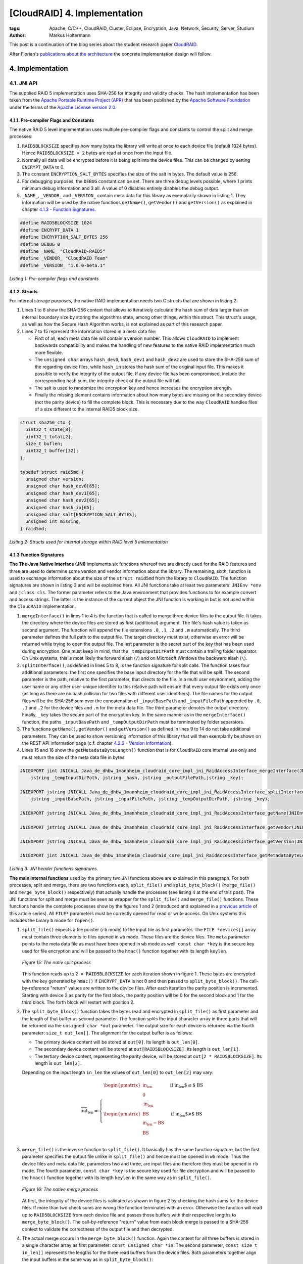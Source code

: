 =============================
[CloudRAID] 4. Implementation
=============================

:tags: Apache, C/C++, CloudRAID, Cluster, Eclipse, Encryption, Java, Network,
   Security, Server, Studium
:author: Markus Holtermann


This post is a continuation of the blog series about the student research paper
`CloudRAID`_.

After Florian's `publications about the architecture`_ the concrete
implementation design will follow.


4. Implementation
=================

4.1. JNI API
------------

The supplied RAID 5 implementation uses SHA-256 for integrity and validity
checks. The hash implementation has been taken from the `Apache Portable
Runtime Project (APR)`_ that has been published by the `Apache Software
Foundation`_ under the terms of the `Apache License version 2.0`_.


4.1.1. Pre-compiler Flags and Constants
~~~~~~~~~~~~~~~~~~~~~~~~~~~~~~~~~~~~~~~

The native RAID 5 level implementation uses multiple pre-compiler flags and
constants to control the split and merge processes:

#. ``RAID5BLOCKSIZE`` specifies how many bytes the library will write at once
   to each device file (default 1024 bytes). Hence ``RAID5BLOCKSIZE × 2`` bytes
   are read at once from the input file.
#. Normally all data will be encrypted before it is being split into the device
   files. This can be changed by setting ``ENCRYPT_DATA`` to 0.
#. The constant ``ENCRYPTION_SALT_BYTES`` specifies the size of the salt in
   bytes. The default value is 256.
#. For debugging purposes, the ``DEBUG`` constant can be set. There are three
   debug levels possible, where 1 prints minimum debug information and 3 all. A
   value of 0 disables entirely disables the debug output.
#. ``_NAME_``, ``_VENDOR_`` and ``_VERSION_`` contain meta data for this
   library as exemplarily shown in listing 1. They information will be used by
   the native functions ``getName()``, ``getVendor()`` and ``getVersion()`` as
   explained in chapter `4.1.3 - Function Signatures`_.

.. code-block:: c

    #define RAID5BLOCKSIZE 1024
    #define ENCRYPT_DATA 1
    #define ENCRYPTION_SALT_BYTES 256
    #define DEBUG 0
    #define _NAME_ "CloudRAID-RAID5"
    #define _VENDOR_ "CloudRAID Team"
    #define _VERSION_ "1.0.0-beta.1"

*Listing 1: Pre-compiler flags and constants*


4.1.2. Structs
~~~~~~~~~~~~~~

For internal storage purposes, the native RAID implementation needs two C
structs that are shown in listing 2:

#. Lines 1 to 6 show the SHA-256 context that allows to iteratively calculate
   the hash sum of data larger than an internal boundary size by storing the
   algorithms state, among other things, within this struct. This struct's
   usage, as well as how the Secure Hash Algorithm works, is not explained as
   part of this research paper.
#. Lines 7 to 15 represent the information stored in a meta data file:

   * First of all, each meta data file will contain a version number. This
     allows ``CloudRAID`` to implement backwards compatibility and makes the
     handling of new features to the native RAID implementation much more
     flexible.
   * The ``unsigned char`` arrays ``hash_dev0``, ``hash_dev1`` and
     ``hash_dev2`` are used to store the SHA-256 sum of  the regarding device
     files, while ``hash_in`` stores the hash sum of the original input file.
     This makes it possible to verify the integrity of the output file. If any
     device file has been compromised, include the corresponding hash sum, the
     integrity check of the output file will fail.
   * The salt is used to randomize the encryption key and hence increases the
     encryption strength.
   * Finally the missing element contains information about how many bytes are
     missing on the secondary device (not the parity device) to fill the
     complete block. This is necessary due to the way ``CloudRAID`` handles
     files of a size different to the internal RAID5 block size.

.. code-block:: c

    struct sha256_ctx {
      uint32_t state[8];
      uint32_t total[2];
      size_t buflen;
      uint32_t buffer[32];
    };

    typedef struct raid5md {
      unsigned char version;
      unsigned char hash_dev0[65];
      unsigned char hash_dev1[65];
      unsigned char hash_dev2[65];
      unsigned char hash_in[65];
      unsigned char salt[ENCRYPTION_SALT_BYTES];
      unsigned int missing;
    } raid5md;

*Listing 2: Structs used for internal storage within RAID level 5
imlementation*


4.1.3 Function Signatures
~~~~~~~~~~~~~~~~~~~~~~~~~

**The The Java Native Interface (JNI)** implements six functions whereof two
are directly used for the RAID features and three are used to determine some
version and vendor information about the library. The remaining, sixth,
function is used to exchange information about the size of the ``struct
raid5md`` from the library to ``CloudRAID``. The function signatures are shown
in listing 3 and will be explained here. All JNI functions take at least two
parameters: ``JNIEnv *env`` and ``jclass cls``. The former parameter refers to
the Java environment that provides functions to for example convert and access
strings. The latter is the instance of the current object the JNI function is
working in but is not used within the ``CloudRAID`` implementation.

#. ``mergeInterface()`` in lines 1 to 4 is the function that is called to merge
   three device files to the output file. It takes the directory where the
   device files are stored as first (additional) argument. The file's hash
   value is taken as second argument. The function will append the file
   extensions ``.0``, ``.1``, ``.2`` and ``.m`` automatically. The third
   parameter defines the full path to the output file. The target directory
   must exist, otherwise an error will be returned while trying to open the
   output file. The last parameter is the secret part of the key that has been
   used during encryption. One must keep in mind, that the
   ``_tempInputDirPath`` must contain a trailing folder separator. On Unix
   systems, this is most likely the forward slash (``/``) and on Microsoft
   Windows the backward slash (``\``).
#. ``splitInterface()``, as defined in lines 5 to 8, is the function signature
   for split calls. The function takes four additional parameters: the first
   one specifies the base input directory for the file that will be split.  The
   second parameter is the path, relative to the first parameter, that directs
   to the file. In a multi user environment, adding the user name or any other
   user-unique identifier to this relative path will ensure that every output
   file exists only once (as long as there are no hash collision for two files
   with different user identifiers). The file names for the output files will
   be the SHA-256 sum over the concatenation of ``_inputBasePath`` and
   ``_inputFilePath`` appended by ``.0``, ``.1`` and ``.2`` for the device
   files and ``.m`` for the meta data file.  The third parameter denotes the
   output directory. Finally, ``_key`` takes the secure part of the encryption
   key. In the same manner as in the ``mergeInterface()`` function, the paths
   ``_inputBasePath`` and ``_tempOutputDirPath`` must be terminated by folder
   separators.
#. The functions ``getName()``, ``getVendor()`` and ``getVersion()`` as defined
   in lines 9 to 14 do not take additional parameters. They can be used to show
   versioning information of this library that will then exemplarily be shown
   on the REST API information page (c.f. chapter `4.2.2 - Version Information`_).
#. Lines 15 and 16 show the ``getMetadataByteLength()`` function that is for
   ``CloudRAID`` core internal use only and must return the size of the meta
   data file in bytes.

.. code-block:: jni

    JNIEXPORT jint JNICALL Java_de_dhbw_1mannheim_cloudraid_core_impl_jni_RaidAccessInterface_mergeInterface(JNIEnv *env, jclass cls,
        jstring _tempInputDirPath, jstring _hash, jstring _outputFilePath,jstring _key);

    JNIEXPORT jstring JNICALL Java_de_dhbw_1mannheim_cloudraid_core_impl_jni_RaidAccessInterface_splitInterface(JNIEnv *env, jclass cls,
        jstring _inputBasePath, jstring _inputFilePath, jstring _tempOutputDirPath, jstring _key);

    JNIEXPORT jstring JNICALL Java_de_dhbw_1mannheim_cloudraid_core_impl_jni_RaidAccessInterface_getName(JNIEnv *env, jclass cls);

    JNIEXPORT jstring JNICALL Java_de_dhbw_1mannheim_cloudraid_core_impl_jni_RaidAccessInterface_getVendor(JNIEnv *env, jclass cls);

    JNIEXPORT jstring JNICALL Java_de_dhbw_1mannheim_cloudraid_core_impl_jni_RaidAccessInterface_getVersion(JNIEnv *env, jclass cls);

    JNIEXPORT jint JNICALL Java_de_dhbw_1mannheim_cloudraid_core_impl_jni_RaidAccessInterface_getMetadataByteLength(JNIEnv *env, jclass cls);

*Listing 3: JNI header functions signatures.*

**The main internal functions** used by the primary two JNI functions above are
explained in this paragraph. For both processes, split and merge, there are two
functions each, ``split_file()`` and ``split_byte_block()`` (``merge_file()``
and ``merge_byte_block()`` respectively) that actually handle the processes
(see listing 4 at the end of this post). The JNI functions for split and merge
must be seen as wrapper for the ``split_file()`` and ``merge_file()``
functions. These functions handle the complete processes show by the figures 1
and 2 (introduced and explained in a `previous article`_ of this article
series). All ``FILE*`` parameters must be correctly opened for read or write
access. On Unix systems this includes the binary ``b`` mode for ``fopen()``.

#. ``split_file()`` expects a file pointer (``rb`` mode) to the input file as
   first parameter. The ``FILE *devices[]`` array must contain three elements
   to files opened in ``wb`` mode. These files are the device files. The
   ``meta`` parameter points to the meta data file as must have been opened in
   ``wb`` mode as well. ``const char *key`` is the secure key used for file
   encryption and will be passed to the ``hmac()`` function together with its
   length ``keylen``.

   .. figure:: /images/cloudraid-flowchart-native-split.png
      :align: center
      :alt: Split process operation flowchart

      *Figure 15: The nativ split process*

   This function reads up to ``2 × RAID5BLOCKSIZE`` for each iteration shown in
   figure 1. These bytes are encrypted with the key generated by ``hmac()`` if
   ``ENCRYPT_DATA`` is not 0 and then passed to ``split_byte_block()``. The
   call-by-reference "return" values are written to the device files. After
   each iteration the parity position is incremented. Starting with device 2 as
   parity for the first block, the parity position will be 0 for the second
   block and 1 for the third block. The forth block will restart with position
   2.
#. The ``split_byte_block()`` function takes the bytes read and encrypted in
   ``split_file()`` as first parameter and the length of that buffer as second
   parameter. The function splits the input character array in three parts that
   will be returned via the ``unsigned char *out`` parameter. The output size
   for each device is returned via the fourth parameter: ``size_t out_len[]``.
   The alignment for the output buffer is as follows:

   * The primary device content will be stored at ``out[0]``. Its length is
     ``out_len[0]``.
   * The secondary device content will be stored at ``out[RAID5BLOCKSIZE]``.
     Its length is ``out_len[1]``.
   * The tertiary device content, representing the parity device, will be
     stored at ``out[2 * RAID5BLOCKSIZE]``. Its length is ``out_len[2]``.

   Depending on the input length ``in_len`` the values of ``out_len[0]`` to
   ``out_len[2]`` may vary:

   .. math::

      \overrightarrow{\text{out_len}} = \left\{
      \begin{array}{l l}
          \begin{pmatrix}
              \text{in_len}\\
              0\\
              \text{in_len}
          \end{pmatrix} & \quad \text{if in_len $\leq$ BS}\\
          \begin{pmatrix}
              \text{BS}\\
              \text{in_len} - \text{BS}\\
              \text{BS}
          \end{pmatrix} & \quad \text{if in_len $>$ BS}\\
      \end{array} \right.

#. ``merge_file()`` is the inverse function to ``split_file()``. It basically
   has the same function signature, but the first parameter specifies the
   output file unlike in ``split_file()`` and hence must be opened in ``wb``
   mode. Thus the device files and meta data file, parameters two and three,
   are input files and therefore they must be opened in ``rb`` mode. The fourth
   parameter, ``const char *key`` is the secure key used for file decryption
   and will be passed to the ``hmac()`` function together with its length
   ``keylen`` in the same way as in ``split_file()``.

   .. figure:: /images/cloudraid-flowchart-native-merge.png
      :align: center
      :alt: Merge process operation flowchart

      *Figure 16: The native merge process*

   At first, the integrity of the device files is validated as shown in figure
   2 by checking the hash sums for the device files. If more than two check
   sums are wrong the function terminates with an error. Otherwise the function
   will read up to ``RAID5BLOCKSIZE`` from each device file and passes those
   buffers with their respective lengths to ``merge_byte_block()``. The
   call-by-reference "return" value from each block merge is passed to a
   SHA-256 context to validate the correctness of the output file and then
   decrypted.
#. The actual merge occurs in the ``merge_byte_block()`` function. Again the
   content for all three buffers is stored in a single character array as first
   parameter: ``const unsigned char *in``. The second parameter, ``const size_t
   in_len[]`` represents the lengths for the three read buffers from the device
   files. Both parameters together align the input buffers in the same way as
   in ``split_byte_block()``:

   * The primary device content will be stored at ``in[0]``.Its length is
     ``in_len[0]``.
   * The secondary device content will be stored at ``in[RAID5BLOCKSIZE]``. Its
     length is ``in_len[1]``.
   * The tertiary device content, representing the parity device, will be
     stored at ``in[2 * RAID5BLOCKSIZE]``. Its length is ``in_len[2]``.

   The third parameter, ``parity_pos``, specifies which device is the parity.
   This is necessary in combination with the fourth parameter, ``dead_device``,
   to determine the merge strategy: concatenating the content of the buffers
   for device files 0 and 1 or using the parity in combination with either of
   first two device files. ``missing`` defines how many bytes are missing on
   the secondary device. Only the last block of each overall merge process may
   set this parameter to a value ``> 0``. The penultimate parameter, ``*out``
   stores the merged data with a total length of ``*out_len`` but at most ``2 ×
   RAID5BLOCKSIZE``.
#. ``create_salt()``: the complete security of the whole encryption process
   relies on the strength of the key given to ``split_file()`` and
   ``merge_file()``. However, to protect the data against attacks using rainbow
   tables the encryption key is being salted. The salt of length
   ``ENCRYPTION_SALT_BYTES`` is generated by this function. On Microsoft
   Windows each byte of the salt will be set by a return value of ``rand()``
   after initializing the pseudo random generator with ``srand(time(NULL))``.
   On all other *Operating Systems* (OSs), that can be expect to be Unix, the
   functions reads ``ENCRYPTION_SALT_BYTES`` from ``/dev/urandom`` which can be
   seen to be random.
#. The salted key used during encryption and decryption is created by the
   function ``hmac()``. This function is an implementation of the *Federal
   Information Processing Standards Publication* (FIPS PUB) 198 [NIS02] HMAC
   specification and takes five parameters: the first two parameters (``*key``
   and ``keylen``) define the secure key given by the JNI function
   ``split_file()`` and ``merge_file()``. Parameters three and four link to the
   ``*salt`` (optimally generated by the ``create_salt()`` function) and its
   length that is ``ENCRYPTION_SALT_BYTES`` by default. The last parameter,
   ``*hash``, is a call-by-reference parameter and "returns" the HMAC for the
   given ``*key`` and ``*salt``.

The general mode of operation can be expressed by the following two
expressions:

.. math::

    H \; &= \; \text{The underlying hash function, here SHA-256}\\
    B \; &= \; \text{The internal block size of $H$ in bytes, here 64}\\
    L \; &= \; \text{The block size of the output of $H$ in bytes, here 32}\\
    K \; &= \; \text{The input key}\\
    S \; &= \; \text{The salt}\\
    |x| \; &= \; \text{Defines the length of a string x}\\
    \oplus \; &= \; \text{Bitwise XOR}\\
    \| \; &= \; \text{Concatenation}

    x^y \; &= \; \underbrace{x\| x\|\cdots x\| x}_\text{$y$ times}\\
    pad_i \; &= \; 0x36^B\\
    pad_o \; &= \; 0x5C^B\\
    K_0 \; &= \; \left\{
        \begin{array}{l l}
            K \| 0x00^{B-|K|} & \quad \text{if $|K| < B$ }\\
            K & \quad \text{if $|K| = B$}\\
            H(K) \| 0x00^{B-L} & \quad \text{if $|K| > B$ }\\
        \end{array} \right.

    \text{HMAC} \; = \; H((K_0 \oplus pad_o) \| H((K_0 \oplus pad_i) \| S))

The implementation of the HMAC [NIS02]_ standard has been validated by
computing the digest values for the test cases 1, 2, 3, 4, 6 and 7 defined in
RFC 4231 [Nys05]_. Test case 5 has not been tested since the truncation is not
needed in ``CloudRAID`` and was therefore not implemented.

.. code-block:: c

    int split_file(FILE *in, FILE *devices[], FILE *meta,
      const char *key, const int keylen);

    void split_byte_block(const unsigned char *in, const size_t in_len,
      unsigned char *out, size_t out_len[]);

    int merge_file(FILE *out, FILE *devices[], FILE *meta,
      const char *key, const int keylen);

    void merge_byte_block(const unsigned char *in, const size_t in_len[],
      const unsigned int parity_pos, const unsigned int dead_device,
      const unsigned int missing, unsigned char *out, size_t *out_len);

    int create_salt(unsigned char *salt);

    unsigned long hmac(const unsigned char *key,
      const unsigned int keylen, const unsigned char *salt,
      const unsigned int saltlen, unsigned char *hash);

*Listing 4: Internal native header function signatures*


Sources
=======

.. [NIS02] NIST Computer Security Division (CSD). The Keyed-Hash Message
   Authentication Code (HMAC). Federal Information Processing Standards
   Publication FIPS PUB 198, National Institute of Standards and Technology,
   March 6, 2002. http://csrc.nist.gov/publications/fips/fips198/fips-198a.pdf.

.. [Nys05] Magnus Nystrom. Identifiers and Test Vectors for HMAC-SHA-224,
   HMAC-SHA-256, HMAC-SHA-384, and HMAC-SHA-512, December 2005.
   http://tools.ietf.org/html/rfc4231


.. _CloudRAID:
   {filename}/Development/2012-10-28__en__cloudraid-1-introduction.rst
.. _publications about the architecture:
   http://blog.fbausch.de/cloudraid-3-concept-continuation/
.. _Apache Portable Runtime Project (APR): http://apr.apache.org/
.. _Apache Software Foundation: http://apache.org/
.. _Apache License version 2.0: http://www.apache.org/licenses/LICENSE-2.0.html
.. _4.1.3 - Function Signatures: #function-signatures
.. _4.2.2 - Version Information:
   {filename}/Development/2012-11-15__en__cloudraid-4-implementation-continuation.rst#version-information
.. _previous article:
   http://blog.fbausch.de/cloudraid-3-concept-continuation/
